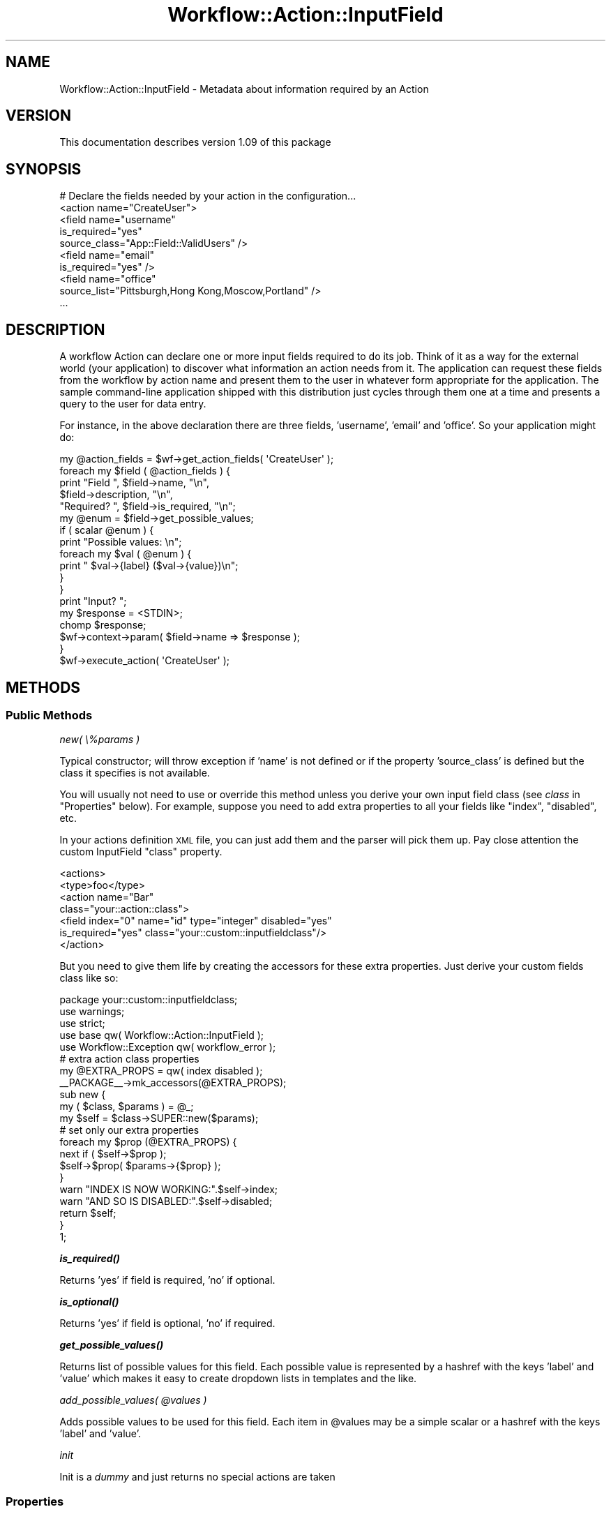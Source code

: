 .\" Automatically generated by Pod::Man 4.14 (Pod::Simple 3.40)
.\"
.\" Standard preamble:
.\" ========================================================================
.de Sp \" Vertical space (when we can't use .PP)
.if t .sp .5v
.if n .sp
..
.de Vb \" Begin verbatim text
.ft CW
.nf
.ne \\$1
..
.de Ve \" End verbatim text
.ft R
.fi
..
.\" Set up some character translations and predefined strings.  \*(-- will
.\" give an unbreakable dash, \*(PI will give pi, \*(L" will give a left
.\" double quote, and \*(R" will give a right double quote.  \*(C+ will
.\" give a nicer C++.  Capital omega is used to do unbreakable dashes and
.\" therefore won't be available.  \*(C` and \*(C' expand to `' in nroff,
.\" nothing in troff, for use with C<>.
.tr \(*W-
.ds C+ C\v'-.1v'\h'-1p'\s-2+\h'-1p'+\s0\v'.1v'\h'-1p'
.ie n \{\
.    ds -- \(*W-
.    ds PI pi
.    if (\n(.H=4u)&(1m=24u) .ds -- \(*W\h'-12u'\(*W\h'-12u'-\" diablo 10 pitch
.    if (\n(.H=4u)&(1m=20u) .ds -- \(*W\h'-12u'\(*W\h'-8u'-\"  diablo 12 pitch
.    ds L" ""
.    ds R" ""
.    ds C` ""
.    ds C' ""
'br\}
.el\{\
.    ds -- \|\(em\|
.    ds PI \(*p
.    ds L" ``
.    ds R" ''
.    ds C`
.    ds C'
'br\}
.\"
.\" Escape single quotes in literal strings from groff's Unicode transform.
.ie \n(.g .ds Aq \(aq
.el       .ds Aq '
.\"
.\" If the F register is >0, we'll generate index entries on stderr for
.\" titles (.TH), headers (.SH), subsections (.SS), items (.Ip), and index
.\" entries marked with X<> in POD.  Of course, you'll have to process the
.\" output yourself in some meaningful fashion.
.\"
.\" Avoid warning from groff about undefined register 'F'.
.de IX
..
.nr rF 0
.if \n(.g .if rF .nr rF 1
.if (\n(rF:(\n(.g==0)) \{\
.    if \nF \{\
.        de IX
.        tm Index:\\$1\t\\n%\t"\\$2"
..
.        if !\nF==2 \{\
.            nr % 0
.            nr F 2
.        \}
.    \}
.\}
.rr rF
.\"
.\" Accent mark definitions (@(#)ms.acc 1.5 88/02/08 SMI; from UCB 4.2).
.\" Fear.  Run.  Save yourself.  No user-serviceable parts.
.    \" fudge factors for nroff and troff
.if n \{\
.    ds #H 0
.    ds #V .8m
.    ds #F .3m
.    ds #[ \f1
.    ds #] \fP
.\}
.if t \{\
.    ds #H ((1u-(\\\\n(.fu%2u))*.13m)
.    ds #V .6m
.    ds #F 0
.    ds #[ \&
.    ds #] \&
.\}
.    \" simple accents for nroff and troff
.if n \{\
.    ds ' \&
.    ds ` \&
.    ds ^ \&
.    ds , \&
.    ds ~ ~
.    ds /
.\}
.if t \{\
.    ds ' \\k:\h'-(\\n(.wu*8/10-\*(#H)'\'\h"|\\n:u"
.    ds ` \\k:\h'-(\\n(.wu*8/10-\*(#H)'\`\h'|\\n:u'
.    ds ^ \\k:\h'-(\\n(.wu*10/11-\*(#H)'^\h'|\\n:u'
.    ds , \\k:\h'-(\\n(.wu*8/10)',\h'|\\n:u'
.    ds ~ \\k:\h'-(\\n(.wu-\*(#H-.1m)'~\h'|\\n:u'
.    ds / \\k:\h'-(\\n(.wu*8/10-\*(#H)'\z\(sl\h'|\\n:u'
.\}
.    \" troff and (daisy-wheel) nroff accents
.ds : \\k:\h'-(\\n(.wu*8/10-\*(#H+.1m+\*(#F)'\v'-\*(#V'\z.\h'.2m+\*(#F'.\h'|\\n:u'\v'\*(#V'
.ds 8 \h'\*(#H'\(*b\h'-\*(#H'
.ds o \\k:\h'-(\\n(.wu+\w'\(de'u-\*(#H)/2u'\v'-.3n'\*(#[\z\(de\v'.3n'\h'|\\n:u'\*(#]
.ds d- \h'\*(#H'\(pd\h'-\w'~'u'\v'-.25m'\f2\(hy\fP\v'.25m'\h'-\*(#H'
.ds D- D\\k:\h'-\w'D'u'\v'-.11m'\z\(hy\v'.11m'\h'|\\n:u'
.ds th \*(#[\v'.3m'\s+1I\s-1\v'-.3m'\h'-(\w'I'u*2/3)'\s-1o\s+1\*(#]
.ds Th \*(#[\s+2I\s-2\h'-\w'I'u*3/5'\v'-.3m'o\v'.3m'\*(#]
.ds ae a\h'-(\w'a'u*4/10)'e
.ds Ae A\h'-(\w'A'u*4/10)'E
.    \" corrections for vroff
.if v .ds ~ \\k:\h'-(\\n(.wu*9/10-\*(#H)'\s-2\u~\d\s+2\h'|\\n:u'
.if v .ds ^ \\k:\h'-(\\n(.wu*10/11-\*(#H)'\v'-.4m'^\v'.4m'\h'|\\n:u'
.    \" for low resolution devices (crt and lpr)
.if \n(.H>23 .if \n(.V>19 \
\{\
.    ds : e
.    ds 8 ss
.    ds o a
.    ds d- d\h'-1'\(ga
.    ds D- D\h'-1'\(hy
.    ds th \o'bp'
.    ds Th \o'LP'
.    ds ae ae
.    ds Ae AE
.\}
.rm #[ #] #H #V #F C
.\" ========================================================================
.\"
.IX Title "Workflow::Action::InputField 3"
.TH Workflow::Action::InputField 3 "2020-07-11" "perl v5.32.0" "User Contributed Perl Documentation"
.\" For nroff, turn off justification.  Always turn off hyphenation; it makes
.\" way too many mistakes in technical documents.
.if n .ad l
.nh
.SH "NAME"
Workflow::Action::InputField \- Metadata about information required by an Action
.SH "VERSION"
.IX Header "VERSION"
This documentation describes version 1.09 of this package
.SH "SYNOPSIS"
.IX Header "SYNOPSIS"
.Vb 1
\& # Declare the fields needed by your action in the configuration...
\&
\& <action name="CreateUser">
\&    <field name="username"
\&           is_required="yes"
\&           source_class="App::Field::ValidUsers" />
\&    <field name="email"
\&           is_required="yes" />
\&    <field name="office"
\&           source_list="Pittsburgh,Hong Kong,Moscow,Portland" />
\& ...
.Ve
.SH "DESCRIPTION"
.IX Header "DESCRIPTION"
A workflow Action can declare one or more input fields required to do
its job. Think of it as a way for the external world (your
application) to discover what information an action needs from it. The
application can request these fields from the workflow by action name
and present them to the user in whatever form appropriate for the
application. The sample command-line application shipped with this
distribution just cycles through them one at a time and presents a
query to the user for data entry.
.PP
For instance, in the above declaration there are three fields,
\&'username', 'email' and 'office'. So your application might do:
.PP
.Vb 10
\& my @action_fields = $wf\->get_action_fields( \*(AqCreateUser\*(Aq );
\& foreach my $field ( @action_fields ) {
\&     print "Field ", $field\->name, "\en",
\&           $field\->description, "\en",
\&           "Required? ", $field\->is_required, "\en";
\&     my @enum = $field\->get_possible_values;
\&     if ( scalar @enum ) {
\&         print "Possible values: \en";
\&         foreach my $val ( @enum ) {
\&             print "  $val\->{label} ($val\->{value})\en";
\&         }
\&     }
\&     print "Input? ";
\&     my $response = <STDIN>;
\&     chomp $response;
\&     $wf\->context\->param( $field\->name => $response );
\& }
\& $wf\->execute_action( \*(AqCreateUser\*(Aq );
.Ve
.SH "METHODS"
.IX Header "METHODS"
.SS "Public Methods"
.IX Subsection "Public Methods"
\fInew( \e%params )\fR
.IX Subsection "new( %params )"
.PP
Typical constructor; will throw exception if 'name' is not defined or
if the property 'source_class' is defined but the class it specifies
is not available.
.PP
You will usually not need to use or override this method unless you
derive your own input field class (see \fIclass\fR in \*(L"Properties\*(R"
below). For example, suppose you need to add extra properties to all
your fields like \*(L"index\*(R", \*(L"disabled\*(R", etc.
.PP
In your actions definition \s-1XML\s0 file, you can just add them and the
parser will pick them up. Pay close attention the custom InputField
\&\*(L"class\*(R" property.
.PP
.Vb 7
\&  <actions>
\&    <type>foo</type>
\&    <action name="Bar"
\&      class="your::action::class">
\&      <field index="0" name="id" type="integer" disabled="yes"
\&        is_required="yes" class="your::custom::inputfieldclass"/>
\&    </action>
.Ve
.PP
But you need to give them life by creating the accessors for these
extra properties. Just derive your custom fields class like so:
.PP
.Vb 1
\&  package your::custom::inputfieldclass;
\&
\&  use warnings;
\&  use strict;
\&
\&  use base qw( Workflow::Action::InputField );
\&  use Workflow::Exception qw( workflow_error );
\&
\&  # extra action class properties
\&  my @EXTRA_PROPS = qw( index disabled );
\&  _\|_PACKAGE_\|_\->mk_accessors(@EXTRA_PROPS);
\&
\&  sub new {
\&    my ( $class, $params ) = @_;
\&    my $self = $class\->SUPER::new($params);
\&    # set only our extra properties
\&    foreach my $prop (@EXTRA_PROPS) {
\&      next if ( $self\->$prop );
\&      $self\->$prop( $params\->{$prop} );
\&    }
\&    warn "INDEX IS NOW WORKING:".$self\->index;
\&    warn "AND SO IS DISABLED:".$self\->disabled;
\&    return $self;
\&  }
\&
\&  1;
.Ve
.PP
\fI\f(BIis_required()\fI\fR
.IX Subsection "is_required()"
.PP
Returns 'yes' if field is required, 'no' if optional.
.PP
\fI\f(BIis_optional()\fI\fR
.IX Subsection "is_optional()"
.PP
Returns 'yes' if field is optional, 'no' if required.
.PP
\fI\f(BIget_possible_values()\fI\fR
.IX Subsection "get_possible_values()"
.PP
Returns list of possible values for this field. Each possible value is
represented by a hashref with the keys 'label' and 'value' which makes
it easy to create dropdown lists in templates and the like.
.PP
\fIadd_possible_values( \f(CI@values\fI )\fR
.IX Subsection "add_possible_values( @values )"
.PP
Adds possible values to be used for this field. Each item in
\&\f(CW@values\fR may be a simple scalar or a hashref with the keys 'label'
and 'value'.
.PP
\fIinit\fR
.IX Subsection "init"
.PP
Init is a \fIdummy\fR and just returns no special actions are taken
.SS "Properties"
.IX Subsection "Properties"
\&\fBname\fR (required)
.PP
Name of the field. This is what the action expects as the key in the
workflow context.
.PP
\&\fBlabel\fR (optional)
.PP
Label of the field. If not set the value for \f(CW\*(C`name\*(C'\fR is used.
.PP
\&\fBdescription\fR (optional)
.PP
What does the field mean? This is not required for operation but it is
\&\fBstrongly\fR encouraged so your clients can create front ends to feed
you the information without much fuss.
.PP
\&\fBtype\fR (optional)
.PP
Field types are implementation dependant are they should be
intrinsically implemented by validators. In other words, you can use
any mnemonic value for your convinience like \*(L"integer\*(R", \*(L"text\*(R",
etc. but it won't affect anything unless you use a validator to
validate your action data. By default it is set to 'basic'.
.PP
\&\fBrequirement\fR ('required'|'optional')
.PP
If field is required, 'required', otherwise 'optional'.
.PP
\&\fBsource_class\fR (optional)
.PP
If set the field will call '\fBget_possible_values()\fR' on the class when
the field is instantiated. This should return a list of either simple
scalars or a list of hashrefs with 'label' and 'value' keys.
.PP
\&\fBsource_list\fR (optional)
.PP
If set the field will use the specified comma-separated values as the
possible values for the field. The resulting list returned from
\&\f(CW\*(C`get_possible_values()\*(C'\fR will have the same value for both the 'label'
and 'value' keys.
.PP
\&\fBclass\fR (optional)
.PP
You may specify a custom InputField class. It should \f(CW\*(C`use base qw(
Workflow::Action );\*(C'\fR and probably override the \fBnew()\fR method which
should call SUPER::new($params). See \*(L"new( \e%params )\*(R" above for an
example.
.SH "SEE ALSO"
.IX Header "SEE ALSO"
Workflow::Action
.SH "COPYRIGHT"
.IX Header "COPYRIGHT"
Copyright (c) 2003\-2007 Chris Winters. All rights reserved.
.PP
This library is free software; you can redistribute it and/or modify
it under the same terms as Perl itself.
.SH "AUTHORS"
.IX Header "AUTHORS"
Jonas B. Nielsen (jonasbn) <jonasbn@cpan.org> is the current maintainer.
.PP
Chris Winters <chris@cwinters.com>, original author.
